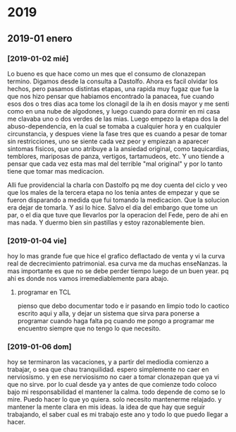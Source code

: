* 2019
** 2019-01 enero
*** [2019-01-02 mié]
Lo bueno es que hace como un mes que el consumo de clonazepan termino.
Digamos desde la consulta a Dastolfo. Ahora es facil olvidar los
hechos, pero pasamos distintas etapas, una rapida muy fugaz que fue la
que nos hizo pensar que habiamos encontrado la panacea, fue cuando
esos dos o tres dias aca tome los clonagil de la ih en dosis mayor y
me senti como en una nube de algodones, y luego cuando para dormir en
mi casa me clavaba uno o dos verdes de las mias. Luego empezo la etapa
dos la del abuso-dependencia, en la cual se tomaba a cualquier hora y
en cualquier circunstancia, y despues viene la fase tres que es cuando
a pesar de tomar sin restricciones, uno se siente cada vez peor y
empiezan a aparecer sintomas fisicos, que uno atribuye a la ansiedad
original, como taquicardias, temblores, mariposas de panza, vertigos,
tartamudeos, etc. Y uno tiende a pensar que cada vez esta mas mal del
terrible "mal original" y por lo tanto tiene que tomar mas medicacion.

Alli fue providencial la charla con Dastolfo pq me doy cuenta del
ciclo y veo que los males de la tercera etapa no los tenia antes de
empezar y que se fueron disparando a medida que fui tomando la
medicacion.
Que la solucion era dejar de tomarla.
Y asi lo hice. Salvo el dia del embargo que tome un par, o el dia que
tuve que llevarlos por la operacion del Fede, pero de ahi en mas nada.
Y duermo bien sin pastillas y estoy razonablemente bien.
*** [2019-01-04 vie]
hoy lo mas grande fue que hice el grafico deflactado de venta y vi la
curva real de decrecimiento patrimonial.
esa curva me da muchas enseNanzas.
la mas importante es que no se debe perder tiempo luego de un buen
year.
pq ahi es donde nos vamos irremediablemente para abajo.
**** programar en TCL
pienso que debo documentar todo e ir pasando en limpio todo lo caotico
escrito aqui y alla, y dejar un sistema que sirva para ponerse a
programar cuando haga falta pq cuando me pongo a programar me
encuentro siempre que no tengo lo que necesito.
*** [2019-01-06 dom]
hoy se terminaron las vacaciones, y a partir del mediodia comienzo a
trabajar, o sea que chau tranquilidad.
espero simplemente no caer en nerviosismo.
y en ese nerviosismo no caer a tomar clonazepan que ya vi que no
sirve.
por lo cual desde ya y antes de que comienze todo coloco bajo mi
responsabilidad el mantener la calma.
todo depende de como se lo mire.
Puedo hacer lo que yo quiera.
solo necesito mantenerme relajado. y mantener la mente clara en mis
ideas.
la idea de que hay que seguir trabajando, el saber cual es mi trabajo
este ano y todo lo que puedo llegar a hacer.
